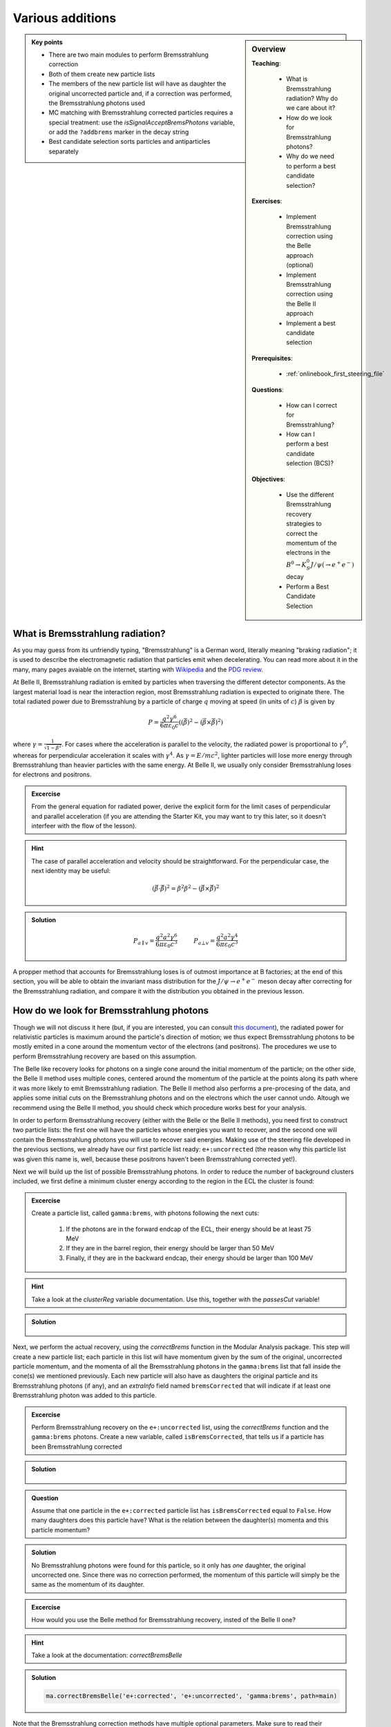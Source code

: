 .. _onlinebook_various_additions:

Various additions
=================

.. sidebar:: Overview
    :class: overview

    **Teaching**: 

        * What is Bremsstrahlung radiation? Why do we care about it?
        * How do we look for Bremsstrahlung photons?
        * Why do we need to perform a best candidate selection?

    **Exercises**: 

        * Implement Bremsstrahlung correction using the Belle approach (optional)
        * Implement Bremsstrahlung correction using the Belle II approach
        * Implement a best candidate selection

    **Prerequisites**: 
    	
    	* :ref:`onlinebook_first_steering_file`

    **Questions**:

        * How can I correct for Bremsstrahlung?
        * How can I perform a best candidate selection (BCS)?

    **Objectives**:

        * Use the different Bremsstrahlung recovery strategies to correct the momentum of the electrons in the :math:`B^0 \to K_S^0 J/\psi\left(\to e^+ e^-\right)` decay
        * Perform a Best Candidate Selection

.. admonition:: Key points
    :class: key-points

    * There are two main modules to perform Bremsstrahlung correction
    * Both of them create new particle lists
    * The members of the new particle list will have as daughter the original uncorrected particle and, if a correction was performed, the Bremsstrahlung photons used
    * MC matching with Bremsstrahlung corrected particles requires a special treatment: use the `isSignalAcceptBremsPhotons` variable, or add the ``?addbrems`` marker in the decay string
    * Best candidate selection sorts particles and antiparticles separately

What is Bremsstrahlung radiation?
---------------------------------

As you may guess from its unfriendly typing, "Bremsstrahlung" is a German word, literally meaning "braking radiation"; it is used to describe the electromagnetic radiation that particles emit when decelerating. You can read more about it in the many, many pages avaiable on the internet, starting with `Wikipedia <https://en.wikipedia.org/wiki/Bremsstrahlung>`_ and the `PDG review <https://pdg.lbl.gov/2020/reviews/rpp2020-rev-passage-particles-matter.pdf>`_.

At Belle II, Bremsstrahlung radiation is emited by particles when traversing the different detector components. As the largest material load is near the interaction region, most Bremsstrahlung radiation is expected to originate there. The total radiated power due to Bremsstrahlung by a particle of charge :math:`q` moving at speed (in units of :math:`c`) :math:`\beta` is given by

.. math::

        P = \frac{q^2\gamma^6}{6\pi\varepsilon_0 c}\left(\left(\dot{\vec{\beta}}\right)^2 - \left(\vec{\beta} \times \dot{\vec{\beta}}\right)^2\right)

where :math:`\gamma = \frac{1}{\sqrt{1-\beta^2}}`. For cases where the acceleration is parallel to the velocity, the radiated power is proportional to :math:`\gamma^6`, whereas for perpendicular acceleration it scales with :math:`\gamma^4`. As :math:`\gamma = E/mc^2`, lighter particles will lose more energy through Bremsstrahlung than heavier particles with the same energy. At Belle II, we usually only consider Bremsstrahlung loses for electrons and positrons.

.. admonition:: Excercise
   :class: excercise stacked

   From the general equation for radiated power, derive the explicit form for the limit cases of perpendicular and parallel acceleration (if you are attending the Starter Kit, you may want to try this later, so it doesn't interfeer with the flow of the lesson).

.. admonition:: Hint
   :class: toggle xhint stacked

   The case of parallel acceleration and velocity should be straightforward. For the perpendicular case, the next identity may be useful:

   .. math::

        \left(\vec{\beta}\cdot \dot{\vec{\beta}}\right)^2 = \dot{\beta}^2\beta^2 - \left(\vec{\beta} \times \dot{\vec{\beta}}\right)^2

.. admonition:: Solution
   :class: toggle solution

   .. math::

        P_{a\parallel v} = \frac{q^2a^2\gamma^6}{6\pi\varepsilon_0c^3} \hspace{1cm} P_{a\bot v} = \frac{q^2a^2\gamma^4}{6\pi\varepsilon_0c^3}

A propper method that accounts for Bremsstrahlung loses is of outmost importance at B factories; at the end of this section, you will be able to obtain the invariant mass distribution for the :math:`J/\psi \to e^+e^-` meson decay after correcting for the Bremsstrahlung radiation, and compare it with the distribution you obtained in the previous lesson.

How do we look for Bremsstrahlung photons
-----------------------------------------

Though we will not discuss it here (but, if you are interested, you can consult `this document <http://kirkmcd.princeton.edu/examples/moving_far.pdf>`_), the radiated power for relativistic particles is maximum around the particle's direction of motion; we thus expect Bremsstrahlung photons to be mostly emited in a cone around the momentum vector of the electrons (and positrons). The procedures we use to perform Bremsstrahlung recovery are based on this assumption. 

The Belle like recovery looks for photons on a single cone around the initial momentum of the particle; on the other side, the Belle II method uses multiple cones, centered around the momentum of the particle at the points along its path where it was more likely to emit Bremsstrahlung radiation. The Belle II method also performs a pre-procesing of the data, and applies some initial cuts on the Bremsstrahlung photons and on the electrons which the user cannot undo. Altough we recommend using the Belle II method, you should check which procedure works best for your analysis.

In order to perform Bremsstrahlung recovery (either with the Belle or the Belle II methods), you need first to construct two particle lists: the first one will have the particles whose energies you want to recover, and the second one will contain the Bremsstrahlung photons you will use to recover said energies. Making use of the steering file developed in the previous sections, we already have our first particle list ready: ``e+:uncorrected`` (the reason why this particle list was given this name is, well, because these positrons haven't been Bremsstrahlung corrected yet!). 

Next we will build up the list of possible Bremsstrahlung photons. In order to reduce the number of background clusters included, we first define a minimum cluster energy according to the region in the ECL the cluster is found:

.. admonition:: Excercise
   :class: excercise stacked

   Create a particle list, called ``gamma:brems``, with photons following the next cuts:

         1. If the photons are in the forward endcap of the ECL, their energy should be at least 75 MeV
         2. If they are in the barrel region, their energy should be larger than 50 MeV
         3. Finally, if they are in the backward endcap, their energy should be larger than 100 MeV

.. admonition:: Hint
   :class: toggle xhint stacked

   Take a look at the `clusterReg` variable documentation. Use this, together with the `passesCut` variable!

.. admonition:: Solution
   :class: toggle solution

        .. code-block:: python3
           :lineno-start: 33

           #  apply Bremsstrahlung correction to electrons
           variables.addAlias(
            "goodFWDGamma", "passesCut(clusterReg == 1 and clusterE > 0.075)"
           )
           variables.addAlias(
            "goodBRLGamma", "passesCut(clusterReg == 2 and clusterE > 0.05)"
           )
           variables.addAlias(
            "goodBWDGamma", "passesCut(clusterReg == 3 and clusterE > 0.1)"
           )
           variables.addAlias(
            "goodGamma", "passesCut(goodFWDGamma or goodBRLGamma or goodBWDGamma)"
           )
           ma.fillParticleList("gamma:brems", "goodGamma", path=main)

Next, we perform the actual recovery, using the `correctBrems` function in the Modular Analysis package. This step will create a new particle list; each particle in this list will have momentum given by the sum of the original, uncorrected particle momentum, and the momenta of all the Bremsstrahlung photons in the ``gamma:brems`` list that fall inside the cone(s) we mentioned previously. Each new particle will also have as daughters the original particle and its Bremsstrahlung photons (if any), and an `extraInfo` field named ``bremsCorrected`` that will indicate if at least one Bremsstrahlung photon was added to this particle. 

.. admonition:: Excercise
   :class: excercise stacked

   Perform Bremsstrahlung recovery on the ``e+:uncorrected`` list,  using the `correctBrems` function and the ``gamma:brems`` photons. Create a new variable, called ``isBremsCorrected``, that tells us if a particle has been Bremsstrahlung corrected

.. admonition:: Solution
   :class: toggle solution

        .. code-block:: python3
           :lineno-start: 47

           ma.correctBrems("e+:corrected", "e+:uncorrected", "gamma:brems", path=main)
           variables.addAlias("isBremsCorrected", "extraInfo(bremsCorrected)")

.. admonition:: Question
   :class: excercise stacked

   Assume that one particle in the ``e+:corrected`` particle list has ``isBremsCorrected`` equal to ``False``. How many daughters does this particle have? What is the relation between the daughter(s) momenta and this particle momentum?

.. admonition:: Solution
   :class: toggle solution

   No Bremsstrahlung photons were found for this particle, so it only has *one* daughter, the original uncorrected one. Since there was no correction performed, the momentum of this particle will simply be the same as the momentum of its daughter.
.. admonition:: Excercise
   :class: excercise stacked

   How would you use the Belle method for Bremsstrahlung recovery, insted of the Belle II one?

.. admonition:: Hint
   :class: toggle xhint stacked

   Take a look at the documentation: `correctBremsBelle`

.. admonition:: Solution
   :class: toggle solution

   .. code-block:: python3

      ma.correctBremsBelle('e+:corrected', 'e+:uncorrected', 'gamma:brems', path=main)

Note that the Bremsstrahlung correction methods have multiple optional parameters. Make sure to read their documentation in order to be able to make the best use of these tools.

When working on MC data, a special note of caution is at place. In the simulation, Bremsstrahlung photons do not have an ``mcParticle`` associated to them; because of this, the usual `MCMatching` procedure will give faulty results. In order to avoid this, when checking the MC truth of decays containing Bremsstrahlung corrected particles,  you can either replace the `isSignal` variable by the `isSignalAcceptBremsPhotons` one, or add the ``?addbrems`` marker to the decay string:

.. code-block:: python3
   :lineno-start: 50

   # combine final state particles to form composite particles
   ma.reconstructDecay(
    "J/psi:ee -> e+:corrected e-:corrected ?addbrems",
    cut="dM < 0.11",
    path=main,
   )

.. admonition:: Extra excercises
   :class: excercise stacked

   * Store the ``isBremsCorrected`` information of the positrons and electrons used in the :math:`J/\psi` reconstruction
   * Create a variable  named ``withBremsCorrection`` that indicates if any of the leptons used in the reconstruction of the B meson was Bremsstrahlung recovered
   * Create a variable to calculate the invariant mass of the :math:`J/\psi` meson using the *uncorrected* momenta of the leptons. Compare its distribution with the invariant mass obtained using the corrected particles


Best Candidate Selection
________________________

Sometimes, even after multiple selection criteria have been applied, a single event may contain more than one candidate for
the reconstructed decay. In those cases, it is necessary to use some indicator that measures the quality of the multiple reconstructions, and that allow us to select the best one (or, in certain studies, select one candidate at random). Which variable to use as indicator depends on the study, and even on the analyst. Our intention here is not to tell you how to select the best quality indicator, but rather to show yo how to use it in order to select the best candidate.

The Modular Analysis package has two very useful functions, `rankByHighest` and `rankByLowest`. Each one does exactly as its name indicates: they rank particles in descending (`rankByHighest`) or ascending (`rankByLowest`) order, using the value of the variable provided as a parameter. They append to each particle an `extraInfo` field with the name ``${variable}_rank``, with the best candidate having the value one (1). Notice that *each particle/anti-particle list is sorted separately*, i.e.,if certain event has multiple :math:`B^+` and :math:`B^-` candidates, and you apply the ranking function to any of the particle lists, each list will be ranked separetely. 

Best candidate selection can then be performed by simply selecting the particle with the lowest rank. You can do that by either applying a cut on the particle list, or directly through the `rankByHighest` and `rankByLowest` functions, by specifing a non-zero value for the ``numBest`` parameter. Make sure to check the documentation of these functions.

Continuing with our example, we will make a best candidate selection using the :b2:var:`random` variable, which returns a random number between 0 and 1 for each candidate. We will select candidates with the largest value of `random`. In order to have uniform results across different sessions, we manually set the random seed.

.. admonition:: Excercise
   :class: excercise stacked

   Set the basf2 random seed to ``"Belle II StarterKit"``. Then, rank your B mesons using the `random` variable, with the one with the highest value first. Keep only the best candidate.

.. admonition:: Hint
   :class: toggle xhint stacked

   You may want to check the documentation for the `rankByHighest` and `set_random_seed` functions.

.. admonition:: Solution
   :class: toggle solution

        .. code-block:: python3
           :lineno-start: 74

           # perform best candidate selection
           b2.set_random_seed("Belle II StarterKit")
           ma.rankByHighest("B0", variable="random", numBest=1, path=main)

.. warning::
   Best candidate selection is used to pick the most adequately reconstructed decay, after all other selection cuts have 
   been applied. As so, make sure to include it **after** you have performed all the other cuts in your analysis.

.. admonition:: Extra excercises
   :class: excercise stacked

   * Remove the ``numBest`` parameter from the `rankByHighest` function, and store both the ``random`` and  the ``extraInfo(random_rank)`` variables. You can, and probably should, use aliases for this. Make sure that the ranking is working properly by plotting one variable against the other for events with more than one candidate (the number of candidates for a certain event is stored authomatically when performing a reconstruction. Take a look at the output root file in order to find how is this variable named).
   * Can you think of a good variable to rank our B mesons? Try to select candidates based on this new variable, and compare how much do your results improve by, i.e., comparing the number of true positives, false negatives, or the distributions of fitting variables such as the beam constrained mass.

.. note:: 

   From light release ``light-2008-kronos``, the Modular Analysis package introduces the conveniece function `applyRandomCandidateSelection`, which is equivalent to using `rankByHighest` or `rankByLowest` with the `random` variable, and with ``numBest`` equal to 1.
